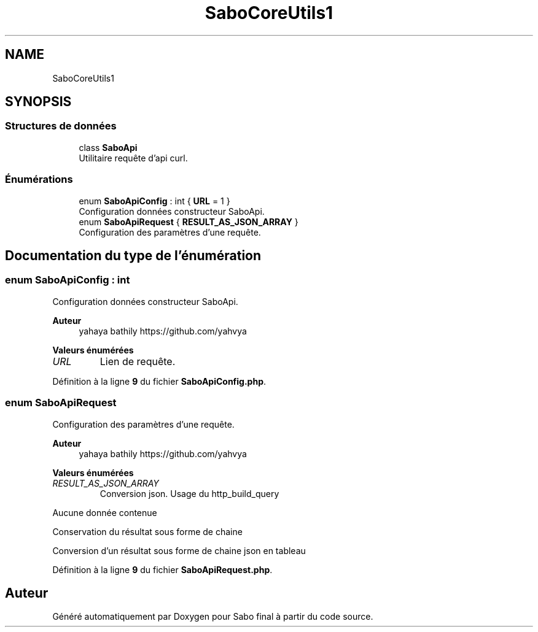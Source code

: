 .TH "SaboCore\Utils\Api" 3 "Mardi 23 Juillet 2024" "Version 1.1.1" "Sabo final" \" -*- nroff -*-
.ad l
.nh
.SH NAME
SaboCore\Utils\Api
.SH SYNOPSIS
.br
.PP
.SS "Structures de données"

.in +1c
.ti -1c
.RI "class \fBSaboApi\fP"
.br
.RI "Utilitaire requête d'api curl\&. "
.in -1c
.SS "Énumérations"

.in +1c
.ti -1c
.RI "enum \fBSaboApiConfig\fP : int { \fBURL\fP = 1 }"
.br
.RI "Configuration données constructeur SaboApi\&. "
.ti -1c
.RI "enum \fBSaboApiRequest\fP { \fBRESULT_AS_JSON_ARRAY\fP }"
.br
.RI "Configuration des paramètres d'une requête\&. "
.in -1c
.SH "Documentation du type de l'énumération"
.PP 
.SS "enum \fBSaboApiConfig\fP : int"

.PP
Configuration données constructeur SaboApi\&. 
.PP
\fBAuteur\fP
.RS 4
yahaya bathily https://github.com/yahvya 
.RE
.PP

.PP
\fBValeurs énumérées\fP
.in +1c
.TP
\fB\fIURL \fP\fP
Lien de requête\&. 
.PP
Définition à la ligne \fB9\fP du fichier \fBSaboApiConfig\&.php\fP\&.
.SS "enum \fBSaboApiRequest\fP"

.PP
Configuration des paramètres d'une requête\&. 
.PP
\fBAuteur\fP
.RS 4
yahaya bathily https://github.com/yahvya 
.RE
.PP

.PP
\fBValeurs énumérées\fP
.in +1c
.TP
\fB\fIRESULT_AS_JSON_ARRAY \fP\fP
Conversion json\&. Usage du http_build_query
.PP
Aucune donnée contenue
.PP
Conservation du résultat sous forme de chaine
.PP
Conversion d'un résultat sous forme de chaine json en tableau 
.PP
Définition à la ligne \fB9\fP du fichier \fBSaboApiRequest\&.php\fP\&.
.SH "Auteur"
.PP 
Généré automatiquement par Doxygen pour Sabo final à partir du code source\&.
